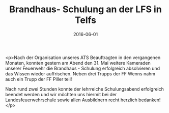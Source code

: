 #+TITLE: Brandhaus- Schulung an der LFS in Telfs
#+DATE: 2016-06-01
#+FACEBOOK_URL: https://facebook.com/ffwenns/posts/1122563291152128

<p>Nach der Organisation unseres ATS Beauftragten in den vergangenen Monaten, konnten gestern am Abend den 31. Mai weitere Kameraden unserer Feuerwehr die Brandhaus - Schulung erfolgreich absolvieren und das Wissen wieder auffrischen. Neben drei Trupps der FF Wenns nahm auch ein Trupp der FF Piller teil!

Nach rund zwei Stunden konnte der lehrreiche Schulungsabend erfolgreich beendet werden und wir möchten uns hiermit bei der Landesfeuerwehrschule sowie allen Ausbildnern recht herzlich bedanken!</p>
